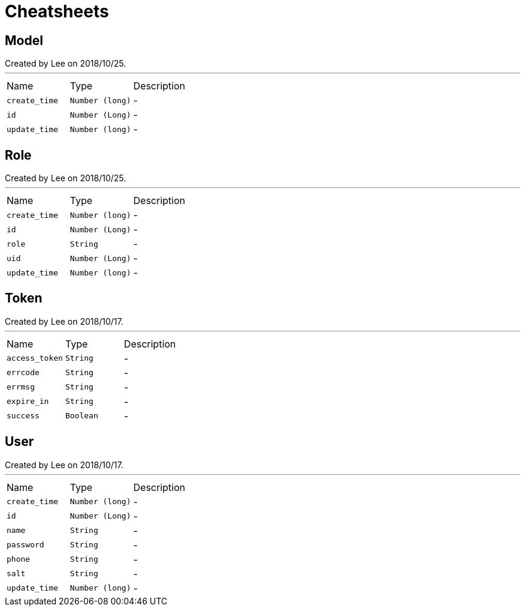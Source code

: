 = Cheatsheets

[[Model]]
== Model

++++
 Created by Lee on 2018/10/25.
++++
'''

[cols=">25%,^25%,50%"]
[frame="topbot"]
|===
^|Name | Type ^| Description
|[[create_time]]`create_time`|`Number (long)`|-
|[[id]]`id`|`Number (Long)`|-
|[[update_time]]`update_time`|`Number (long)`|-
|===

[[Role]]
== Role

++++
 Created by Lee on 2018/10/25.
++++
'''

[cols=">25%,^25%,50%"]
[frame="topbot"]
|===
^|Name | Type ^| Description
|[[create_time]]`create_time`|`Number (long)`|-
|[[id]]`id`|`Number (Long)`|-
|[[role]]`role`|`String`|-
|[[uid]]`uid`|`Number (Long)`|-
|[[update_time]]`update_time`|`Number (long)`|-
|===

[[Token]]
== Token

++++
 Created by Lee on 2018/10/17.
++++
'''

[cols=">25%,^25%,50%"]
[frame="topbot"]
|===
^|Name | Type ^| Description
|[[access_token]]`access_token`|`String`|-
|[[errcode]]`errcode`|`String`|-
|[[errmsg]]`errmsg`|`String`|-
|[[expire_in]]`expire_in`|`String`|-
|[[success]]`success`|`Boolean`|-
|===

[[User]]
== User

++++
 Created by Lee on 2018/10/17.
++++
'''

[cols=">25%,^25%,50%"]
[frame="topbot"]
|===
^|Name | Type ^| Description
|[[create_time]]`create_time`|`Number (long)`|-
|[[id]]`id`|`Number (Long)`|-
|[[name]]`name`|`String`|-
|[[password]]`password`|`String`|-
|[[phone]]`phone`|`String`|-
|[[salt]]`salt`|`String`|-
|[[update_time]]`update_time`|`Number (long)`|-
|===

